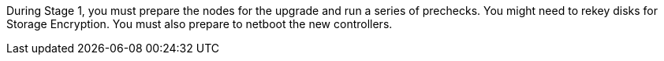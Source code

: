 During Stage 1, you must prepare the nodes for the upgrade and run a series of prechecks. You might need to rekey disks for Storage Encryption. You must also prepare to netboot the new controllers.
// This reuse file is used in the following adoc files:
// -- upgrade-arl-auto-app/stage1_preparing_for_upgrade-overview.adoc
// -- upgrade-arl-manual-app/stage1_prepare_for_upgrade.adoc
